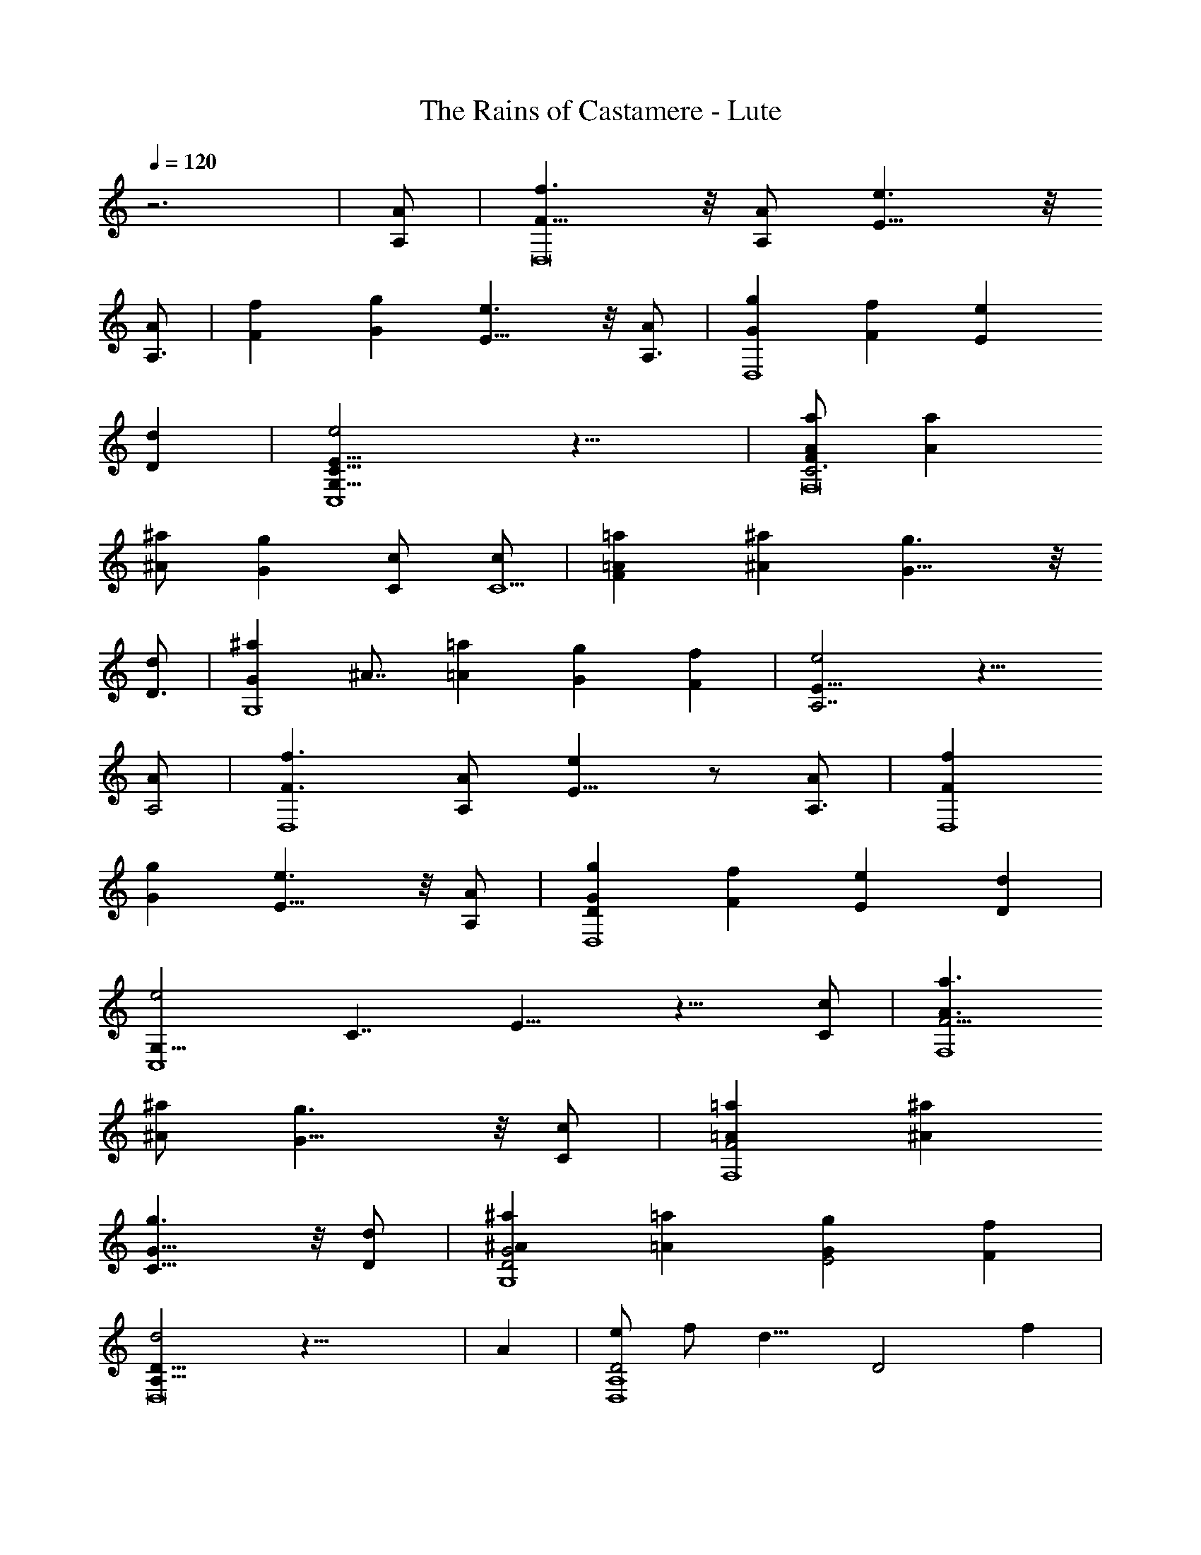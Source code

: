 X:0
T:The Rains of Castamere - Lute
L:1/4
Q:1/4=120
K:C
z3 | [A/2A,/2] | [f3/2F11/8D,8] z/8 [A/2A,/2] [e3/2E11/8] z/8
[A/2A,3/2] | [fF] [gG] [e3/2E11/8] z/8 [A/2A,3/2] | [gGD,4] [fF] [eE]
[dD] | [e2G,15/8C15/8E15/8C,4] z17/8 | [a/2F/2A/2F,8C3] [aA]
[^a/2^A/2] [gG] [c/2C/2] [c/2C9/2] | [=aF=A] [^a^A] [g3/2G11/8] z/8
[d/2D3/2] | [^aGG,4] ^A7/8 [=a=A] [gG] [fF] | [e2E15/8A,7/2] z13/8
[A/2A,2] | [f3/2F3/2D,4] [A/2A,/2] [eE11/8] z/2 [A/2A,3/2] | [fFD,4]
[gG] [e3/2E11/8] z/8 [A/2A,/2] | [gDGD,4] [fF] [eE] [dD] |
[e2G,15/8C,4] [C7/4] E13/8 z13/8 [c/2C/2] | [a3/2A3/2F15/4F,4]
[^a/2^A/2] [g3/2G11/8] z/8 [c/2C/2] | [=a=AF2F,4] [^a^A]
[g3/2G11/8C15/8] z/8 [d/2D/2] | [^a^AD2G2G,4] [=a=A] [gGE2] [fF] |
[d2A,15/8D15/8D,8] z41/8 | A | [e/2D2D,4A,4] f/2 [d15/8] [D2] f |
[f/2A/2A,2E2] e/2 [A15/8] [A,2E2] A/2 | [e/2d/2E2D,4A,4] f/2
[d2] [F2] f | [f/2A/2c/2A,4] e11/8 z13/8 A/2 | [e/2^A/2^A,2F2] f/2
[d15/8] [^A,2F2] a | [a^A2d2G,2D2G2] g [d11/8^A15/8G,2D2G2] z/8 e/2
| [f3/2^A2d3/2^A,2F2] d/2 [e3/2=A2d3/2=A,2E2] c/2 |
[d15/8F15/8A15/8D,2A,2D2] z9/8 A | [e/2^A/2^A,4F4] f/2 d15/8 z/8 a |
[ad2^a2G,4D4G4] g [d11/8^A15/8] z/8 e/2 | [f3/2^a2c'2^A,2] d/2
[=a/2^ad=A,2] g/2 [e/2g] f/2 | [d15/4D,4] [f29/8] [=a29/8]
d7/2